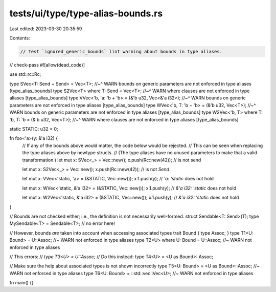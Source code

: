 tests/ui/type/type-alias-bounds.rs
==================================

Last edited: 2023-03-30 20:35:59

Contents:

.. code-block:: rs

    // Test `ignored_generic_bounds` lint warning about bounds in type aliases.

// check-pass
#![allow(dead_code)]

use std::rc::Rc;

type SVec<T: Send + Send> = Vec<T>;
//~^ WARN bounds on generic parameters are not enforced in type aliases [type_alias_bounds]
type S2Vec<T> where T: Send = Vec<T>;
//~^ WARN where clauses are not enforced in type aliases [type_alias_bounds]
type VVec<'b, 'a: 'b + 'b> = (&'b u32, Vec<&'a i32>);
//~^ WARN bounds on generic parameters are not enforced in type aliases [type_alias_bounds]
type WVec<'b, T: 'b + 'b> = (&'b u32, Vec<T>);
//~^ WARN bounds on generic parameters are not enforced in type aliases [type_alias_bounds]
type W2Vec<'b, T> where T: 'b, T: 'b = (&'b u32, Vec<T>);
//~^ WARN where clauses are not enforced in type aliases [type_alias_bounds]

static STATIC: u32 = 0;

fn foo<'a>(y: &'a i32) {
    // If any of the bounds above would matter, the code below would be rejected.
    // This can be seen when replacing the type aliases above by newtype structs.
    // (The type aliases have no unused parameters to make that a valid transformation.)
    let mut x: SVec<_> = Vec::new();
    x.push(Rc::new(42)); // is not send

    let mut x: S2Vec<_> = Vec::new();
    x.push(Rc::new(42)); // is not `Send`

    let mut x: VVec<'static, 'a> = (&STATIC, Vec::new());
    x.1.push(y); // `'a: 'static` does not hold

    let mut x: WVec<'static, &'a i32> = (&STATIC, Vec::new());
    x.1.push(y); // `&'a i32: 'static` does not hold

    let mut x: W2Vec<'static, &'a i32> = (&STATIC, Vec::new());
    x.1.push(y); // `&'a i32: 'static` does not hold
}

// Bounds are not checked either; i.e., the definition is not necessarily well-formed.
struct Sendable<T: Send>(T);
type MySendable<T> = Sendable<T>; // no error here!

// However, bounds *are* taken into account when accessing associated types
trait Bound { type Assoc; }
type T1<U: Bound> = U::Assoc; //~ WARN not enforced in type aliases
type T2<U> where U: Bound = U::Assoc;  //~ WARN not enforced in type aliases

// This errors:
// `type T3<U> = U::Assoc;`
// Do this instead:
type T4<U> = <U as Bound>::Assoc;

// Make sure the help about associated types is not shown incorrectly
type T5<U: Bound> = <U as Bound>::Assoc;  //~ WARN not enforced in type aliases
type T6<U: Bound> = ::std::vec::Vec<U>;  //~ WARN not enforced in type aliases

fn main() {}


